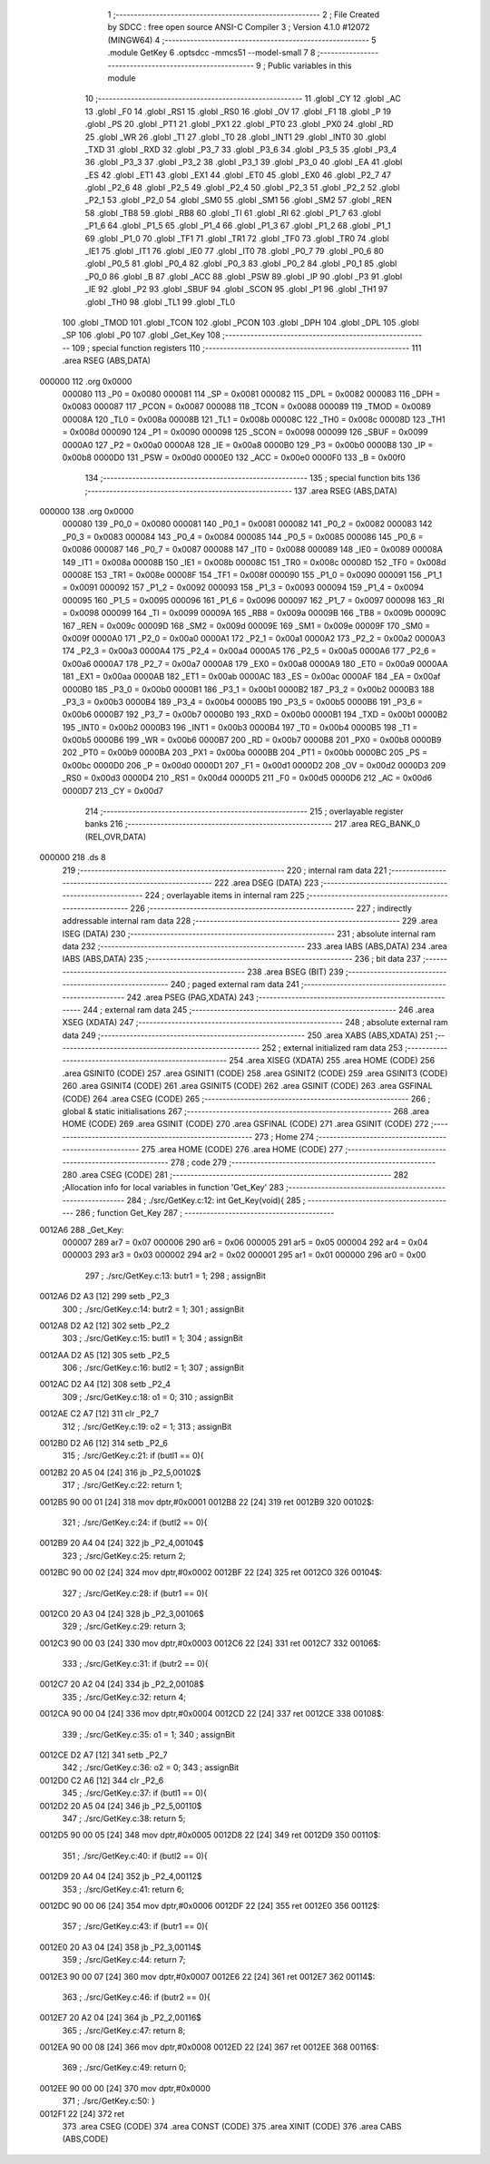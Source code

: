                                       1 ;--------------------------------------------------------
                                      2 ; File Created by SDCC : free open source ANSI-C Compiler
                                      3 ; Version 4.1.0 #12072 (MINGW64)
                                      4 ;--------------------------------------------------------
                                      5 	.module GetKey
                                      6 	.optsdcc -mmcs51 --model-small
                                      7 	
                                      8 ;--------------------------------------------------------
                                      9 ; Public variables in this module
                                     10 ;--------------------------------------------------------
                                     11 	.globl _CY
                                     12 	.globl _AC
                                     13 	.globl _F0
                                     14 	.globl _RS1
                                     15 	.globl _RS0
                                     16 	.globl _OV
                                     17 	.globl _F1
                                     18 	.globl _P
                                     19 	.globl _PS
                                     20 	.globl _PT1
                                     21 	.globl _PX1
                                     22 	.globl _PT0
                                     23 	.globl _PX0
                                     24 	.globl _RD
                                     25 	.globl _WR
                                     26 	.globl _T1
                                     27 	.globl _T0
                                     28 	.globl _INT1
                                     29 	.globl _INT0
                                     30 	.globl _TXD
                                     31 	.globl _RXD
                                     32 	.globl _P3_7
                                     33 	.globl _P3_6
                                     34 	.globl _P3_5
                                     35 	.globl _P3_4
                                     36 	.globl _P3_3
                                     37 	.globl _P3_2
                                     38 	.globl _P3_1
                                     39 	.globl _P3_0
                                     40 	.globl _EA
                                     41 	.globl _ES
                                     42 	.globl _ET1
                                     43 	.globl _EX1
                                     44 	.globl _ET0
                                     45 	.globl _EX0
                                     46 	.globl _P2_7
                                     47 	.globl _P2_6
                                     48 	.globl _P2_5
                                     49 	.globl _P2_4
                                     50 	.globl _P2_3
                                     51 	.globl _P2_2
                                     52 	.globl _P2_1
                                     53 	.globl _P2_0
                                     54 	.globl _SM0
                                     55 	.globl _SM1
                                     56 	.globl _SM2
                                     57 	.globl _REN
                                     58 	.globl _TB8
                                     59 	.globl _RB8
                                     60 	.globl _TI
                                     61 	.globl _RI
                                     62 	.globl _P1_7
                                     63 	.globl _P1_6
                                     64 	.globl _P1_5
                                     65 	.globl _P1_4
                                     66 	.globl _P1_3
                                     67 	.globl _P1_2
                                     68 	.globl _P1_1
                                     69 	.globl _P1_0
                                     70 	.globl _TF1
                                     71 	.globl _TR1
                                     72 	.globl _TF0
                                     73 	.globl _TR0
                                     74 	.globl _IE1
                                     75 	.globl _IT1
                                     76 	.globl _IE0
                                     77 	.globl _IT0
                                     78 	.globl _P0_7
                                     79 	.globl _P0_6
                                     80 	.globl _P0_5
                                     81 	.globl _P0_4
                                     82 	.globl _P0_3
                                     83 	.globl _P0_2
                                     84 	.globl _P0_1
                                     85 	.globl _P0_0
                                     86 	.globl _B
                                     87 	.globl _ACC
                                     88 	.globl _PSW
                                     89 	.globl _IP
                                     90 	.globl _P3
                                     91 	.globl _IE
                                     92 	.globl _P2
                                     93 	.globl _SBUF
                                     94 	.globl _SCON
                                     95 	.globl _P1
                                     96 	.globl _TH1
                                     97 	.globl _TH0
                                     98 	.globl _TL1
                                     99 	.globl _TL0
                                    100 	.globl _TMOD
                                    101 	.globl _TCON
                                    102 	.globl _PCON
                                    103 	.globl _DPH
                                    104 	.globl _DPL
                                    105 	.globl _SP
                                    106 	.globl _P0
                                    107 	.globl _Get_Key
                                    108 ;--------------------------------------------------------
                                    109 ; special function registers
                                    110 ;--------------------------------------------------------
                                    111 	.area RSEG    (ABS,DATA)
      000000                        112 	.org 0x0000
                           000080   113 _P0	=	0x0080
                           000081   114 _SP	=	0x0081
                           000082   115 _DPL	=	0x0082
                           000083   116 _DPH	=	0x0083
                           000087   117 _PCON	=	0x0087
                           000088   118 _TCON	=	0x0088
                           000089   119 _TMOD	=	0x0089
                           00008A   120 _TL0	=	0x008a
                           00008B   121 _TL1	=	0x008b
                           00008C   122 _TH0	=	0x008c
                           00008D   123 _TH1	=	0x008d
                           000090   124 _P1	=	0x0090
                           000098   125 _SCON	=	0x0098
                           000099   126 _SBUF	=	0x0099
                           0000A0   127 _P2	=	0x00a0
                           0000A8   128 _IE	=	0x00a8
                           0000B0   129 _P3	=	0x00b0
                           0000B8   130 _IP	=	0x00b8
                           0000D0   131 _PSW	=	0x00d0
                           0000E0   132 _ACC	=	0x00e0
                           0000F0   133 _B	=	0x00f0
                                    134 ;--------------------------------------------------------
                                    135 ; special function bits
                                    136 ;--------------------------------------------------------
                                    137 	.area RSEG    (ABS,DATA)
      000000                        138 	.org 0x0000
                           000080   139 _P0_0	=	0x0080
                           000081   140 _P0_1	=	0x0081
                           000082   141 _P0_2	=	0x0082
                           000083   142 _P0_3	=	0x0083
                           000084   143 _P0_4	=	0x0084
                           000085   144 _P0_5	=	0x0085
                           000086   145 _P0_6	=	0x0086
                           000087   146 _P0_7	=	0x0087
                           000088   147 _IT0	=	0x0088
                           000089   148 _IE0	=	0x0089
                           00008A   149 _IT1	=	0x008a
                           00008B   150 _IE1	=	0x008b
                           00008C   151 _TR0	=	0x008c
                           00008D   152 _TF0	=	0x008d
                           00008E   153 _TR1	=	0x008e
                           00008F   154 _TF1	=	0x008f
                           000090   155 _P1_0	=	0x0090
                           000091   156 _P1_1	=	0x0091
                           000092   157 _P1_2	=	0x0092
                           000093   158 _P1_3	=	0x0093
                           000094   159 _P1_4	=	0x0094
                           000095   160 _P1_5	=	0x0095
                           000096   161 _P1_6	=	0x0096
                           000097   162 _P1_7	=	0x0097
                           000098   163 _RI	=	0x0098
                           000099   164 _TI	=	0x0099
                           00009A   165 _RB8	=	0x009a
                           00009B   166 _TB8	=	0x009b
                           00009C   167 _REN	=	0x009c
                           00009D   168 _SM2	=	0x009d
                           00009E   169 _SM1	=	0x009e
                           00009F   170 _SM0	=	0x009f
                           0000A0   171 _P2_0	=	0x00a0
                           0000A1   172 _P2_1	=	0x00a1
                           0000A2   173 _P2_2	=	0x00a2
                           0000A3   174 _P2_3	=	0x00a3
                           0000A4   175 _P2_4	=	0x00a4
                           0000A5   176 _P2_5	=	0x00a5
                           0000A6   177 _P2_6	=	0x00a6
                           0000A7   178 _P2_7	=	0x00a7
                           0000A8   179 _EX0	=	0x00a8
                           0000A9   180 _ET0	=	0x00a9
                           0000AA   181 _EX1	=	0x00aa
                           0000AB   182 _ET1	=	0x00ab
                           0000AC   183 _ES	=	0x00ac
                           0000AF   184 _EA	=	0x00af
                           0000B0   185 _P3_0	=	0x00b0
                           0000B1   186 _P3_1	=	0x00b1
                           0000B2   187 _P3_2	=	0x00b2
                           0000B3   188 _P3_3	=	0x00b3
                           0000B4   189 _P3_4	=	0x00b4
                           0000B5   190 _P3_5	=	0x00b5
                           0000B6   191 _P3_6	=	0x00b6
                           0000B7   192 _P3_7	=	0x00b7
                           0000B0   193 _RXD	=	0x00b0
                           0000B1   194 _TXD	=	0x00b1
                           0000B2   195 _INT0	=	0x00b2
                           0000B3   196 _INT1	=	0x00b3
                           0000B4   197 _T0	=	0x00b4
                           0000B5   198 _T1	=	0x00b5
                           0000B6   199 _WR	=	0x00b6
                           0000B7   200 _RD	=	0x00b7
                           0000B8   201 _PX0	=	0x00b8
                           0000B9   202 _PT0	=	0x00b9
                           0000BA   203 _PX1	=	0x00ba
                           0000BB   204 _PT1	=	0x00bb
                           0000BC   205 _PS	=	0x00bc
                           0000D0   206 _P	=	0x00d0
                           0000D1   207 _F1	=	0x00d1
                           0000D2   208 _OV	=	0x00d2
                           0000D3   209 _RS0	=	0x00d3
                           0000D4   210 _RS1	=	0x00d4
                           0000D5   211 _F0	=	0x00d5
                           0000D6   212 _AC	=	0x00d6
                           0000D7   213 _CY	=	0x00d7
                                    214 ;--------------------------------------------------------
                                    215 ; overlayable register banks
                                    216 ;--------------------------------------------------------
                                    217 	.area REG_BANK_0	(REL,OVR,DATA)
      000000                        218 	.ds 8
                                    219 ;--------------------------------------------------------
                                    220 ; internal ram data
                                    221 ;--------------------------------------------------------
                                    222 	.area DSEG    (DATA)
                                    223 ;--------------------------------------------------------
                                    224 ; overlayable items in internal ram 
                                    225 ;--------------------------------------------------------
                                    226 ;--------------------------------------------------------
                                    227 ; indirectly addressable internal ram data
                                    228 ;--------------------------------------------------------
                                    229 	.area ISEG    (DATA)
                                    230 ;--------------------------------------------------------
                                    231 ; absolute internal ram data
                                    232 ;--------------------------------------------------------
                                    233 	.area IABS    (ABS,DATA)
                                    234 	.area IABS    (ABS,DATA)
                                    235 ;--------------------------------------------------------
                                    236 ; bit data
                                    237 ;--------------------------------------------------------
                                    238 	.area BSEG    (BIT)
                                    239 ;--------------------------------------------------------
                                    240 ; paged external ram data
                                    241 ;--------------------------------------------------------
                                    242 	.area PSEG    (PAG,XDATA)
                                    243 ;--------------------------------------------------------
                                    244 ; external ram data
                                    245 ;--------------------------------------------------------
                                    246 	.area XSEG    (XDATA)
                                    247 ;--------------------------------------------------------
                                    248 ; absolute external ram data
                                    249 ;--------------------------------------------------------
                                    250 	.area XABS    (ABS,XDATA)
                                    251 ;--------------------------------------------------------
                                    252 ; external initialized ram data
                                    253 ;--------------------------------------------------------
                                    254 	.area XISEG   (XDATA)
                                    255 	.area HOME    (CODE)
                                    256 	.area GSINIT0 (CODE)
                                    257 	.area GSINIT1 (CODE)
                                    258 	.area GSINIT2 (CODE)
                                    259 	.area GSINIT3 (CODE)
                                    260 	.area GSINIT4 (CODE)
                                    261 	.area GSINIT5 (CODE)
                                    262 	.area GSINIT  (CODE)
                                    263 	.area GSFINAL (CODE)
                                    264 	.area CSEG    (CODE)
                                    265 ;--------------------------------------------------------
                                    266 ; global & static initialisations
                                    267 ;--------------------------------------------------------
                                    268 	.area HOME    (CODE)
                                    269 	.area GSINIT  (CODE)
                                    270 	.area GSFINAL (CODE)
                                    271 	.area GSINIT  (CODE)
                                    272 ;--------------------------------------------------------
                                    273 ; Home
                                    274 ;--------------------------------------------------------
                                    275 	.area HOME    (CODE)
                                    276 	.area HOME    (CODE)
                                    277 ;--------------------------------------------------------
                                    278 ; code
                                    279 ;--------------------------------------------------------
                                    280 	.area CSEG    (CODE)
                                    281 ;------------------------------------------------------------
                                    282 ;Allocation info for local variables in function 'Get_Key'
                                    283 ;------------------------------------------------------------
                                    284 ;	./src/GetKey.c:12: int Get_Key(void){
                                    285 ;	-----------------------------------------
                                    286 ;	 function Get_Key
                                    287 ;	-----------------------------------------
      0012A6                        288 _Get_Key:
                           000007   289 	ar7 = 0x07
                           000006   290 	ar6 = 0x06
                           000005   291 	ar5 = 0x05
                           000004   292 	ar4 = 0x04
                           000003   293 	ar3 = 0x03
                           000002   294 	ar2 = 0x02
                           000001   295 	ar1 = 0x01
                           000000   296 	ar0 = 0x00
                                    297 ;	./src/GetKey.c:13: butr1 = 1;
                                    298 ;	assignBit
      0012A6 D2 A3            [12]  299 	setb	_P2_3
                                    300 ;	./src/GetKey.c:14: butr2 = 1;
                                    301 ;	assignBit
      0012A8 D2 A2            [12]  302 	setb	_P2_2
                                    303 ;	./src/GetKey.c:15: butl1 = 1;
                                    304 ;	assignBit
      0012AA D2 A5            [12]  305 	setb	_P2_5
                                    306 ;	./src/GetKey.c:16: butl2 = 1;
                                    307 ;	assignBit
      0012AC D2 A4            [12]  308 	setb	_P2_4
                                    309 ;	./src/GetKey.c:18: o1 = 0;
                                    310 ;	assignBit
      0012AE C2 A7            [12]  311 	clr	_P2_7
                                    312 ;	./src/GetKey.c:19: o2 = 1;
                                    313 ;	assignBit
      0012B0 D2 A6            [12]  314 	setb	_P2_6
                                    315 ;	./src/GetKey.c:21: if (butl1 == 0){
      0012B2 20 A5 04         [24]  316 	jb	_P2_5,00102$
                                    317 ;	./src/GetKey.c:22: return 1;
      0012B5 90 00 01         [24]  318 	mov	dptr,#0x0001
      0012B8 22               [24]  319 	ret
      0012B9                        320 00102$:
                                    321 ;	./src/GetKey.c:24: if (butl2 == 0){
      0012B9 20 A4 04         [24]  322 	jb	_P2_4,00104$
                                    323 ;	./src/GetKey.c:25: return 2;
      0012BC 90 00 02         [24]  324 	mov	dptr,#0x0002
      0012BF 22               [24]  325 	ret
      0012C0                        326 00104$:
                                    327 ;	./src/GetKey.c:28: if (butr1 == 0){
      0012C0 20 A3 04         [24]  328 	jb	_P2_3,00106$
                                    329 ;	./src/GetKey.c:29: return 3;
      0012C3 90 00 03         [24]  330 	mov	dptr,#0x0003
      0012C6 22               [24]  331 	ret
      0012C7                        332 00106$:
                                    333 ;	./src/GetKey.c:31: if (butr2 == 0){
      0012C7 20 A2 04         [24]  334 	jb	_P2_2,00108$
                                    335 ;	./src/GetKey.c:32: return 4;
      0012CA 90 00 04         [24]  336 	mov	dptr,#0x0004
      0012CD 22               [24]  337 	ret
      0012CE                        338 00108$:
                                    339 ;	./src/GetKey.c:35: o1 = 1;
                                    340 ;	assignBit
      0012CE D2 A7            [12]  341 	setb	_P2_7
                                    342 ;	./src/GetKey.c:36: o2 = 0;
                                    343 ;	assignBit
      0012D0 C2 A6            [12]  344 	clr	_P2_6
                                    345 ;	./src/GetKey.c:37: if (butl1 == 0){
      0012D2 20 A5 04         [24]  346 	jb	_P2_5,00110$
                                    347 ;	./src/GetKey.c:38: return 5;
      0012D5 90 00 05         [24]  348 	mov	dptr,#0x0005
      0012D8 22               [24]  349 	ret
      0012D9                        350 00110$:
                                    351 ;	./src/GetKey.c:40: if (butl2 == 0){
      0012D9 20 A4 04         [24]  352 	jb	_P2_4,00112$
                                    353 ;	./src/GetKey.c:41: return 6;
      0012DC 90 00 06         [24]  354 	mov	dptr,#0x0006
      0012DF 22               [24]  355 	ret
      0012E0                        356 00112$:
                                    357 ;	./src/GetKey.c:43: if (butr1 == 0){
      0012E0 20 A3 04         [24]  358 	jb	_P2_3,00114$
                                    359 ;	./src/GetKey.c:44: return 7;
      0012E3 90 00 07         [24]  360 	mov	dptr,#0x0007
      0012E6 22               [24]  361 	ret
      0012E7                        362 00114$:
                                    363 ;	./src/GetKey.c:46: if (butr2 == 0){
      0012E7 20 A2 04         [24]  364 	jb	_P2_2,00116$
                                    365 ;	./src/GetKey.c:47: return 8;
      0012EA 90 00 08         [24]  366 	mov	dptr,#0x0008
      0012ED 22               [24]  367 	ret
      0012EE                        368 00116$:
                                    369 ;	./src/GetKey.c:49: return 0;
      0012EE 90 00 00         [24]  370 	mov	dptr,#0x0000
                                    371 ;	./src/GetKey.c:50: }
      0012F1 22               [24]  372 	ret
                                    373 	.area CSEG    (CODE)
                                    374 	.area CONST   (CODE)
                                    375 	.area XINIT   (CODE)
                                    376 	.area CABS    (ABS,CODE)
